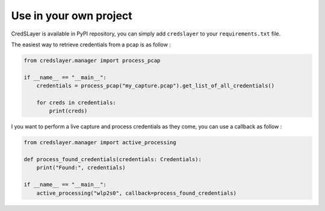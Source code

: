 Use in your own project
=======================

CredSLayer is available in PyPI repository, you can simply add ``credslayer`` to your ``requirements.txt`` file.

The easiest way to retrieve credentials from a pcap is as follow :

.. code-block:: python

    from credslayer.manager import process_pcap

    if __name__ == "__main__":
        credentials = process_pcap("my_capture.pcap").get_list_of_all_credentials()

        for creds in credentials:
            print(creds)

I you want to perform a live capture and process credentials as they come, you can use a callback as follow :

.. code-block:: python

    from credslayer.manager import active_processing

    def process_found_credentials(credentials: Credentials):
        print("Found:", credentials)

    if __name__ == "__main__":
        active_processing("wlp2s0", callback=process_found_credentials)
